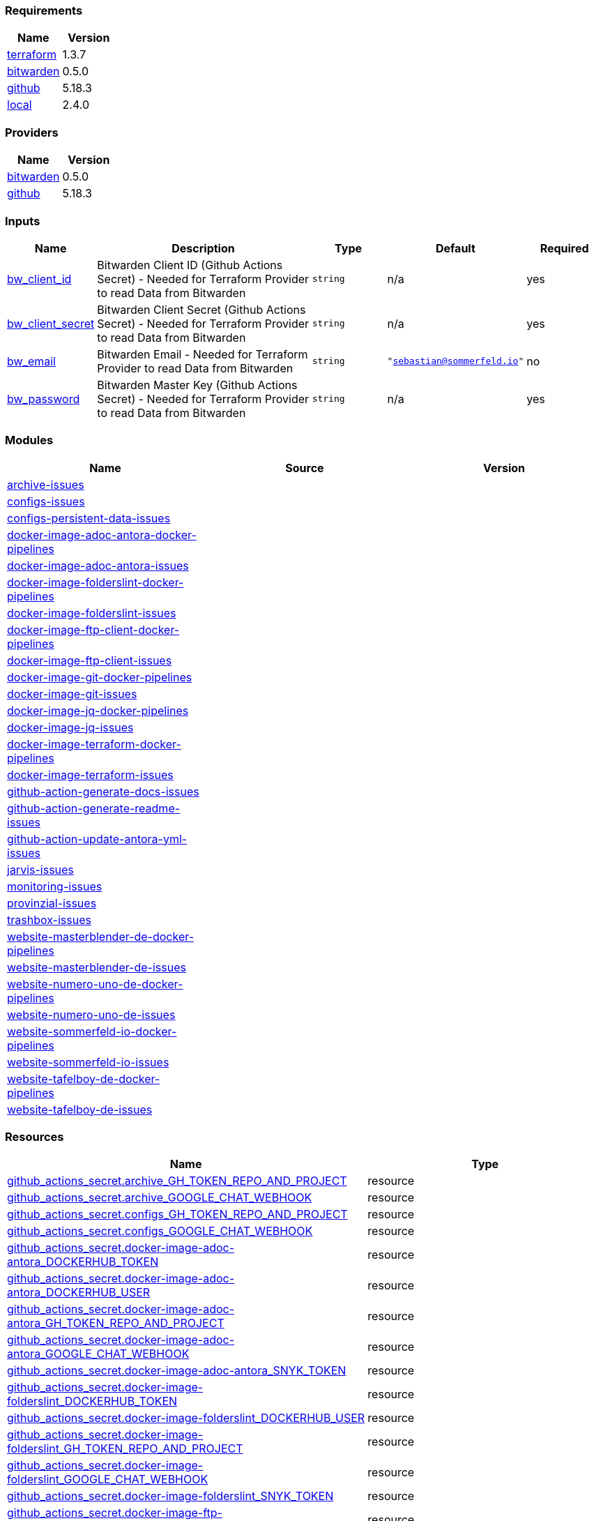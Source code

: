 // +---------------------------------------------------------+
// |                                                         |
// |    DO NOT EDIT DIRECTLY !!!!!                           |
// |                                                         |
// |    Auto-generated by src/main/github/apply-config.sh    |
// |    Either from running the script or from a pipeline    |
// |                                                         |
// +---------------------------------------------------------+



=== Requirements

[cols="a,a",options="header"]
|===
|Name |Version
|[[requirement_terraform]] <<requirement_terraform,terraform>> |1.3.7
|[[requirement_bitwarden]] <<requirement_bitwarden,bitwarden>> |0.5.0
|[[requirement_github]] <<requirement_github,github>> |5.18.3
|[[requirement_local]] <<requirement_local,local>> |2.4.0
|===

=== Providers

[cols="a,a",options="header"]
|===
|Name |Version
|[[provider_bitwarden]] <<provider_bitwarden,bitwarden>> |0.5.0
|[[provider_github]] <<provider_github,github>> |5.18.3
|===

=== Inputs

[cols="a,3a,a,a,a",options="header"]
|===
|Name |Description |Type |Default |Required
|[[input_bw_client_id]] <<input_bw_client_id,bw_client_id>>
|Bitwarden Client ID (Github Actions Secret) - Needed for Terraform Provider to read Data from Bitwarden
|`string`
|n/a
|yes

|[[input_bw_client_secret]] <<input_bw_client_secret,bw_client_secret>>
|Bitwarden Client Secret (Github Actions Secret) - Needed for Terraform Provider to read Data from Bitwarden
|`string`
|n/a
|yes

|[[input_bw_email]] <<input_bw_email,bw_email>>
|Bitwarden Email - Needed for Terraform Provider to read Data from Bitwarden
|`string`
|`"sebastian@sommerfeld.io"`
|no

|[[input_bw_password]] <<input_bw_password,bw_password>>
|Bitwarden Master Key (Github Actions Secret) - Needed for Terraform Provider to read Data from Bitwarden
|`string`
|n/a
|yes

|===

=== Modules

[cols="a,a,a",options="header"]
|===
|Name |Source |Version
|[[module_archive-issues]] <<module_archive-issues,archive-issues>> |./modules/issues |
|[[module_configs-issues]] <<module_configs-issues,configs-issues>> |./modules/issues |
|[[module_configs-persistent-data-issues]] <<module_configs-persistent-data-issues,configs-persistent-data-issues>> |./modules/issues |
|[[module_docker-image-adoc-antora-docker-pipelines]] <<module_docker-image-adoc-antora-docker-pipelines,docker-image-adoc-antora-docker-pipelines>> |./modules/docker-pipelines |
|[[module_docker-image-adoc-antora-issues]] <<module_docker-image-adoc-antora-issues,docker-image-adoc-antora-issues>> |./modules/issues |
|[[module_docker-image-folderslint-docker-pipelines]] <<module_docker-image-folderslint-docker-pipelines,docker-image-folderslint-docker-pipelines>> |./modules/docker-pipelines |
|[[module_docker-image-folderslint-issues]] <<module_docker-image-folderslint-issues,docker-image-folderslint-issues>> |./modules/issues |
|[[module_docker-image-ftp-client-docker-pipelines]] <<module_docker-image-ftp-client-docker-pipelines,docker-image-ftp-client-docker-pipelines>> |./modules/docker-pipelines |
|[[module_docker-image-ftp-client-issues]] <<module_docker-image-ftp-client-issues,docker-image-ftp-client-issues>> |./modules/issues |
|[[module_docker-image-git-docker-pipelines]] <<module_docker-image-git-docker-pipelines,docker-image-git-docker-pipelines>> |./modules/docker-pipelines |
|[[module_docker-image-git-issues]] <<module_docker-image-git-issues,docker-image-git-issues>> |./modules/issues |
|[[module_docker-image-jq-docker-pipelines]] <<module_docker-image-jq-docker-pipelines,docker-image-jq-docker-pipelines>> |./modules/docker-pipelines |
|[[module_docker-image-jq-issues]] <<module_docker-image-jq-issues,docker-image-jq-issues>> |./modules/issues |
|[[module_docker-image-terraform-docker-pipelines]] <<module_docker-image-terraform-docker-pipelines,docker-image-terraform-docker-pipelines>> |./modules/docker-pipelines |
|[[module_docker-image-terraform-issues]] <<module_docker-image-terraform-issues,docker-image-terraform-issues>> |./modules/issues |
|[[module_github-action-generate-docs-issues]] <<module_github-action-generate-docs-issues,github-action-generate-docs-issues>> |./modules/issues |
|[[module_github-action-generate-readme-issues]] <<module_github-action-generate-readme-issues,github-action-generate-readme-issues>> |./modules/issues |
|[[module_github-action-update-antora-yml-issues]] <<module_github-action-update-antora-yml-issues,github-action-update-antora-yml-issues>> |./modules/issues |
|[[module_jarvis-issues]] <<module_jarvis-issues,jarvis-issues>> |./modules/issues |
|[[module_monitoring-issues]] <<module_monitoring-issues,monitoring-issues>> |./modules/issues |
|[[module_provinzial-issues]] <<module_provinzial-issues,provinzial-issues>> |./modules/issues |
|[[module_trashbox-issues]] <<module_trashbox-issues,trashbox-issues>> |./modules/issues |
|[[module_website-masterblender-de-docker-pipelines]] <<module_website-masterblender-de-docker-pipelines,website-masterblender-de-docker-pipelines>> |./modules/docker-pipelines |
|[[module_website-masterblender-de-issues]] <<module_website-masterblender-de-issues,website-masterblender-de-issues>> |./modules/issues |
|[[module_website-numero-uno-de-docker-pipelines]] <<module_website-numero-uno-de-docker-pipelines,website-numero-uno-de-docker-pipelines>> |./modules/docker-pipelines |
|[[module_website-numero-uno-de-issues]] <<module_website-numero-uno-de-issues,website-numero-uno-de-issues>> |./modules/issues |
|[[module_website-sommerfeld-io-docker-pipelines]] <<module_website-sommerfeld-io-docker-pipelines,website-sommerfeld-io-docker-pipelines>> |./modules/docker-pipelines |
|[[module_website-sommerfeld-io-issues]] <<module_website-sommerfeld-io-issues,website-sommerfeld-io-issues>> |./modules/issues |
|[[module_website-tafelboy-de-docker-pipelines]] <<module_website-tafelboy-de-docker-pipelines,website-tafelboy-de-docker-pipelines>> |./modules/docker-pipelines |
|[[module_website-tafelboy-de-issues]] <<module_website-tafelboy-de-issues,website-tafelboy-de-issues>> |./modules/issues |
|===

=== Resources

[cols="a,a",options="header"]
|===
|Name |Type
|https://registry.terraform.io/providers/integrations/github/5.18.3/docs/resources/actions_secret[github_actions_secret.archive_GH_TOKEN_REPO_AND_PROJECT] |resource
|https://registry.terraform.io/providers/integrations/github/5.18.3/docs/resources/actions_secret[github_actions_secret.archive_GOOGLE_CHAT_WEBHOOK] |resource
|https://registry.terraform.io/providers/integrations/github/5.18.3/docs/resources/actions_secret[github_actions_secret.configs_GH_TOKEN_REPO_AND_PROJECT] |resource
|https://registry.terraform.io/providers/integrations/github/5.18.3/docs/resources/actions_secret[github_actions_secret.configs_GOOGLE_CHAT_WEBHOOK] |resource
|https://registry.terraform.io/providers/integrations/github/5.18.3/docs/resources/actions_secret[github_actions_secret.docker-image-adoc-antora_DOCKERHUB_TOKEN] |resource
|https://registry.terraform.io/providers/integrations/github/5.18.3/docs/resources/actions_secret[github_actions_secret.docker-image-adoc-antora_DOCKERHUB_USER] |resource
|https://registry.terraform.io/providers/integrations/github/5.18.3/docs/resources/actions_secret[github_actions_secret.docker-image-adoc-antora_GH_TOKEN_REPO_AND_PROJECT] |resource
|https://registry.terraform.io/providers/integrations/github/5.18.3/docs/resources/actions_secret[github_actions_secret.docker-image-adoc-antora_GOOGLE_CHAT_WEBHOOK] |resource
|https://registry.terraform.io/providers/integrations/github/5.18.3/docs/resources/actions_secret[github_actions_secret.docker-image-adoc-antora_SNYK_TOKEN] |resource
|https://registry.terraform.io/providers/integrations/github/5.18.3/docs/resources/actions_secret[github_actions_secret.docker-image-folderslint_DOCKERHUB_TOKEN] |resource
|https://registry.terraform.io/providers/integrations/github/5.18.3/docs/resources/actions_secret[github_actions_secret.docker-image-folderslint_DOCKERHUB_USER] |resource
|https://registry.terraform.io/providers/integrations/github/5.18.3/docs/resources/actions_secret[github_actions_secret.docker-image-folderslint_GH_TOKEN_REPO_AND_PROJECT] |resource
|https://registry.terraform.io/providers/integrations/github/5.18.3/docs/resources/actions_secret[github_actions_secret.docker-image-folderslint_GOOGLE_CHAT_WEBHOOK] |resource
|https://registry.terraform.io/providers/integrations/github/5.18.3/docs/resources/actions_secret[github_actions_secret.docker-image-folderslint_SNYK_TOKEN] |resource
|https://registry.terraform.io/providers/integrations/github/5.18.3/docs/resources/actions_secret[github_actions_secret.docker-image-ftp-client_DOCKERHUB_TOKEN] |resource
|https://registry.terraform.io/providers/integrations/github/5.18.3/docs/resources/actions_secret[github_actions_secret.docker-image-ftp-client_DOCKERHUB_USER] |resource
|https://registry.terraform.io/providers/integrations/github/5.18.3/docs/resources/actions_secret[github_actions_secret.docker-image-ftp-client_GH_TOKEN_REPO_AND_PROJECT] |resource
|https://registry.terraform.io/providers/integrations/github/5.18.3/docs/resources/actions_secret[github_actions_secret.docker-image-ftp-client_GOOGLE_CHAT_WEBHOOK] |resource
|https://registry.terraform.io/providers/integrations/github/5.18.3/docs/resources/actions_secret[github_actions_secret.docker-image-ftp-client_SNYK_TOKEN] |resource
|https://registry.terraform.io/providers/integrations/github/5.18.3/docs/resources/actions_secret[github_actions_secret.docker-image-git_DOCKERHUB_TOKEN] |resource
|https://registry.terraform.io/providers/integrations/github/5.18.3/docs/resources/actions_secret[github_actions_secret.docker-image-git_DOCKERHUB_USER] |resource
|https://registry.terraform.io/providers/integrations/github/5.18.3/docs/resources/actions_secret[github_actions_secret.docker-image-git_GH_TOKEN_REPO_AND_PROJECT] |resource
|https://registry.terraform.io/providers/integrations/github/5.18.3/docs/resources/actions_secret[github_actions_secret.docker-image-git_GOOGLE_CHAT_WEBHOOK] |resource
|https://registry.terraform.io/providers/integrations/github/5.18.3/docs/resources/actions_secret[github_actions_secret.docker-image-git_SNYK_TOKEN] |resource
|https://registry.terraform.io/providers/integrations/github/5.18.3/docs/resources/actions_secret[github_actions_secret.docker-image-jq_DOCKERHUB_TOKEN] |resource
|https://registry.terraform.io/providers/integrations/github/5.18.3/docs/resources/actions_secret[github_actions_secret.docker-image-jq_DOCKERHUB_USER] |resource
|https://registry.terraform.io/providers/integrations/github/5.18.3/docs/resources/actions_secret[github_actions_secret.docker-image-jq_GH_TOKEN_REPO_AND_PROJECT] |resource
|https://registry.terraform.io/providers/integrations/github/5.18.3/docs/resources/actions_secret[github_actions_secret.docker-image-jq_GOOGLE_CHAT_WEBHOOK] |resource
|https://registry.terraform.io/providers/integrations/github/5.18.3/docs/resources/actions_secret[github_actions_secret.docker-image-jq_SNYK_TOKEN] |resource
|https://registry.terraform.io/providers/integrations/github/5.18.3/docs/resources/actions_secret[github_actions_secret.docker-image-terraform_DOCKERHUB_TOKEN] |resource
|https://registry.terraform.io/providers/integrations/github/5.18.3/docs/resources/actions_secret[github_actions_secret.docker-image-terraform_DOCKERHUB_USER] |resource
|https://registry.terraform.io/providers/integrations/github/5.18.3/docs/resources/actions_secret[github_actions_secret.docker-image-terraform_GH_TOKEN_REPO_AND_PROJECT] |resource
|https://registry.terraform.io/providers/integrations/github/5.18.3/docs/resources/actions_secret[github_actions_secret.docker-image-terraform_GOOGLE_CHAT_WEBHOOK] |resource
|https://registry.terraform.io/providers/integrations/github/5.18.3/docs/resources/actions_secret[github_actions_secret.docker-image-terraform_SNYK_TOKEN] |resource
|https://registry.terraform.io/providers/integrations/github/5.18.3/docs/resources/actions_secret[github_actions_secret.github-action-generate-docs_GH_TOKEN_REPO_AND_PROJECT] |resource
|https://registry.terraform.io/providers/integrations/github/5.18.3/docs/resources/actions_secret[github_actions_secret.github-action-generate-docs_GOOGLE_CHAT_WEBHOOK] |resource
|https://registry.terraform.io/providers/integrations/github/5.18.3/docs/resources/actions_secret[github_actions_secret.github-action-generate-readme_GH_TOKEN_REPO_AND_PROJECT] |resource
|https://registry.terraform.io/providers/integrations/github/5.18.3/docs/resources/actions_secret[github_actions_secret.github-action-generate-readme_GOOGLE_CHAT_WEBHOOK] |resource
|https://registry.terraform.io/providers/integrations/github/5.18.3/docs/resources/actions_secret[github_actions_secret.github-action-update-antora-yml_GH_TOKEN_REPO_AND_PROJECT] |resource
|https://registry.terraform.io/providers/integrations/github/5.18.3/docs/resources/actions_secret[github_actions_secret.github-action-update-antora-yml_GOOGLE_CHAT_WEBHOOK] |resource
|https://registry.terraform.io/providers/integrations/github/5.18.3/docs/resources/actions_secret[github_actions_secret.jarvis_GH_TOKEN_REPO_AND_PROJECT] |resource
|https://registry.terraform.io/providers/integrations/github/5.18.3/docs/resources/actions_secret[github_actions_secret.jarvis_GOOGLE_CHAT_WEBHOOK] |resource
|https://registry.terraform.io/providers/integrations/github/5.18.3/docs/resources/actions_secret[github_actions_secret.monitoring_GH_TOKEN_REPO_AND_PROJECT] |resource
|https://registry.terraform.io/providers/integrations/github/5.18.3/docs/resources/actions_secret[github_actions_secret.monitoring_GOOGLE_CHAT_WEBHOOK] |resource
|https://registry.terraform.io/providers/integrations/github/5.18.3/docs/resources/actions_secret[github_actions_secret.provinzial_GH_TOKEN_REPO_AND_PROJECT] |resource
|https://registry.terraform.io/providers/integrations/github/5.18.3/docs/resources/actions_secret[github_actions_secret.provinzial_GOOGLE_CHAT_WEBHOOK] |resource
|https://registry.terraform.io/providers/integrations/github/5.18.3/docs/resources/actions_secret[github_actions_secret.trashbox_EXAMPLE_FROM_TERRAFORM] |resource
|https://registry.terraform.io/providers/integrations/github/5.18.3/docs/resources/actions_secret[github_actions_secret.trashbox_GH_TOKEN_REPO_AND_PROJECT] |resource
|https://registry.terraform.io/providers/integrations/github/5.18.3/docs/resources/actions_secret[github_actions_secret.trashbox_GOOGLE_CHAT_WEBHOOK] |resource
|https://registry.terraform.io/providers/integrations/github/5.18.3/docs/resources/actions_secret[github_actions_secret.website-masterblender-de_DOCKERHUB_TOKEN] |resource
|https://registry.terraform.io/providers/integrations/github/5.18.3/docs/resources/actions_secret[github_actions_secret.website-masterblender-de_DOCKERHUB_USER] |resource
|https://registry.terraform.io/providers/integrations/github/5.18.3/docs/resources/actions_secret[github_actions_secret.website-masterblender-de_FTP_PASS] |resource
|https://registry.terraform.io/providers/integrations/github/5.18.3/docs/resources/actions_secret[github_actions_secret.website-masterblender-de_FTP_USER] |resource
|https://registry.terraform.io/providers/integrations/github/5.18.3/docs/resources/actions_secret[github_actions_secret.website-masterblender-de_GH_TOKEN_REPO_AND_PROJECT] |resource
|https://registry.terraform.io/providers/integrations/github/5.18.3/docs/resources/actions_secret[github_actions_secret.website-masterblender-de_GOOGLE_CHAT_WEBHOOK] |resource
|https://registry.terraform.io/providers/integrations/github/5.18.3/docs/resources/actions_secret[github_actions_secret.website-masterblender-de_SNYK_TOKEN] |resource
|https://registry.terraform.io/providers/integrations/github/5.18.3/docs/resources/actions_secret[github_actions_secret.website-numero-uno-de_DOCKERHUB_TOKEN] |resource
|https://registry.terraform.io/providers/integrations/github/5.18.3/docs/resources/actions_secret[github_actions_secret.website-numero-uno-de_DOCKERHUB_USER] |resource
|https://registry.terraform.io/providers/integrations/github/5.18.3/docs/resources/actions_secret[github_actions_secret.website-numero-uno-de_FTP_PASS] |resource
|https://registry.terraform.io/providers/integrations/github/5.18.3/docs/resources/actions_secret[github_actions_secret.website-numero-uno-de_FTP_USER] |resource
|https://registry.terraform.io/providers/integrations/github/5.18.3/docs/resources/actions_secret[github_actions_secret.website-numero-uno-de_GH_TOKEN_REPO_AND_PROJECT] |resource
|https://registry.terraform.io/providers/integrations/github/5.18.3/docs/resources/actions_secret[github_actions_secret.website-numero-uno-de_GOOGLE_CHAT_WEBHOOK] |resource
|https://registry.terraform.io/providers/integrations/github/5.18.3/docs/resources/actions_secret[github_actions_secret.website-numero-uno-de_SNYK_TOKEN] |resource
|https://registry.terraform.io/providers/integrations/github/5.18.3/docs/resources/actions_secret[github_actions_secret.website-sommerfeld-io_DOCKERHUB_TOKEN] |resource
|https://registry.terraform.io/providers/integrations/github/5.18.3/docs/resources/actions_secret[github_actions_secret.website-sommerfeld-io_DOCKERHUB_USER] |resource
|https://registry.terraform.io/providers/integrations/github/5.18.3/docs/resources/actions_secret[github_actions_secret.website-sommerfeld-io_FTP_PASS] |resource
|https://registry.terraform.io/providers/integrations/github/5.18.3/docs/resources/actions_secret[github_actions_secret.website-sommerfeld-io_FTP_USER] |resource
|https://registry.terraform.io/providers/integrations/github/5.18.3/docs/resources/actions_secret[github_actions_secret.website-sommerfeld-io_GH_TOKEN_REPO_AND_PROJECT] |resource
|https://registry.terraform.io/providers/integrations/github/5.18.3/docs/resources/actions_secret[github_actions_secret.website-sommerfeld-io_GOOGLE_CHAT_WEBHOOK] |resource
|https://registry.terraform.io/providers/integrations/github/5.18.3/docs/resources/actions_secret[github_actions_secret.website-sommerfeld-io_SNYK_TOKEN] |resource
|https://registry.terraform.io/providers/integrations/github/5.18.3/docs/resources/actions_secret[github_actions_secret.website-tafelboy-de_DOCKERHUB_TOKEN] |resource
|https://registry.terraform.io/providers/integrations/github/5.18.3/docs/resources/actions_secret[github_actions_secret.website-tafelboy-de_DOCKERHUB_USER] |resource
|https://registry.terraform.io/providers/integrations/github/5.18.3/docs/resources/actions_secret[github_actions_secret.website-tafelboy-de_FTP_PASS] |resource
|https://registry.terraform.io/providers/integrations/github/5.18.3/docs/resources/actions_secret[github_actions_secret.website-tafelboy-de_FTP_USER] |resource
|https://registry.terraform.io/providers/integrations/github/5.18.3/docs/resources/actions_secret[github_actions_secret.website-tafelboy-de_GH_TOKEN_REPO_AND_PROJECT] |resource
|https://registry.terraform.io/providers/integrations/github/5.18.3/docs/resources/actions_secret[github_actions_secret.website-tafelboy-de_GOOGLE_CHAT_WEBHOOK] |resource
|https://registry.terraform.io/providers/integrations/github/5.18.3/docs/resources/actions_secret[github_actions_secret.website-tafelboy-de_SNYK_TOKEN] |resource
|https://registry.terraform.io/providers/integrations/github/5.18.3/docs/resources/issue_label[github_issue_label.provinzial_19_1] |resource
|https://registry.terraform.io/providers/integrations/github/5.18.3/docs/resources/issue_label[github_issue_label.provinzial_organzation] |resource
|https://registry.terraform.io/providers/integrations/github/5.18.3/docs/resources/issue_label[github_issue_label.provinzial_recurring] |resource
|https://registry.terraform.io/providers/integrations/github/5.18.3/docs/resources/issue_label[github_issue_label.provinzial_training_certs] |resource
|https://registry.terraform.io/providers/maxlaverse/bitwarden/0.5.0/docs/data-sources/item_login[bitwarden_item_login.DOCKERHUB_USER] |data source
|https://registry.terraform.io/providers/maxlaverse/bitwarden/0.5.0/docs/data-sources/item_login[bitwarden_item_login.GH_TOKEN_REPO_AND_PROJECT] |data source
|https://registry.terraform.io/providers/maxlaverse/bitwarden/0.5.0/docs/data-sources/item_login[bitwarden_item_login.GOOGLE_CHAT_WEBHOOK] |data source
|https://registry.terraform.io/providers/maxlaverse/bitwarden/0.5.0/docs/data-sources/item_login[bitwarden_item_login.SNYK_TOKEN] |data source
|https://registry.terraform.io/providers/maxlaverse/bitwarden/0.5.0/docs/data-sources/item_login[bitwarden_item_login.docker-image-adoc-antora_DOCKERHUB_TOKEN] |data source
|https://registry.terraform.io/providers/maxlaverse/bitwarden/0.5.0/docs/data-sources/item_login[bitwarden_item_login.docker-image-folderslint_DOCKERHUB_TOKEN] |data source
|https://registry.terraform.io/providers/maxlaverse/bitwarden/0.5.0/docs/data-sources/item_login[bitwarden_item_login.docker-image-ftp-client_DOCKERHUB_TOKEN] |data source
|https://registry.terraform.io/providers/maxlaverse/bitwarden/0.5.0/docs/data-sources/item_login[bitwarden_item_login.docker-image-git_DOCKERHUB_TOKEN] |data source
|https://registry.terraform.io/providers/maxlaverse/bitwarden/0.5.0/docs/data-sources/item_login[bitwarden_item_login.docker-image-jq_DOCKERHUB_TOKEN] |data source
|https://registry.terraform.io/providers/maxlaverse/bitwarden/0.5.0/docs/data-sources/item_login[bitwarden_item_login.docker-image-terraform_DOCKERHUB_TOKEN] |data source
|https://registry.terraform.io/providers/maxlaverse/bitwarden/0.5.0/docs/data-sources/item_login[bitwarden_item_login.website-masterblender-de_DOCKERHUB_TOKEN] |data source
|https://registry.terraform.io/providers/maxlaverse/bitwarden/0.5.0/docs/data-sources/item_login[bitwarden_item_login.website-masterblender-de_FTP_PASS] |data source
|https://registry.terraform.io/providers/maxlaverse/bitwarden/0.5.0/docs/data-sources/item_login[bitwarden_item_login.website-masterblender-de_FTP_USER] |data source
|https://registry.terraform.io/providers/maxlaverse/bitwarden/0.5.0/docs/data-sources/item_login[bitwarden_item_login.website-numero-uno-de_DOCKERHUB_TOKEN] |data source
|https://registry.terraform.io/providers/maxlaverse/bitwarden/0.5.0/docs/data-sources/item_login[bitwarden_item_login.website-numero-uno-de_FTP_PASS] |data source
|https://registry.terraform.io/providers/maxlaverse/bitwarden/0.5.0/docs/data-sources/item_login[bitwarden_item_login.website-numero-uno-de_FTP_USER] |data source
|https://registry.terraform.io/providers/maxlaverse/bitwarden/0.5.0/docs/data-sources/item_login[bitwarden_item_login.website-sommerfeld-io_DOCKERHUB_TOKEN] |data source
|https://registry.terraform.io/providers/maxlaverse/bitwarden/0.5.0/docs/data-sources/item_login[bitwarden_item_login.website-sommerfeld-io_FTP_PASS] |data source
|https://registry.terraform.io/providers/maxlaverse/bitwarden/0.5.0/docs/data-sources/item_login[bitwarden_item_login.website-sommerfeld-io_FTP_USER] |data source
|https://registry.terraform.io/providers/maxlaverse/bitwarden/0.5.0/docs/data-sources/item_login[bitwarden_item_login.website-tafelboy-de_DOCKERHUB_TOKEN] |data source
|https://registry.terraform.io/providers/maxlaverse/bitwarden/0.5.0/docs/data-sources/item_login[bitwarden_item_login.website-tafelboy-de_FTP_PASS] |data source
|https://registry.terraform.io/providers/maxlaverse/bitwarden/0.5.0/docs/data-sources/item_login[bitwarden_item_login.website-tafelboy-de_FTP_USER] |data source
|https://registry.terraform.io/providers/integrations/github/5.18.3/docs/data-sources/repository[github_repository.archive] |data source
|https://registry.terraform.io/providers/integrations/github/5.18.3/docs/data-sources/repository[github_repository.configs] |data source
|https://registry.terraform.io/providers/integrations/github/5.18.3/docs/data-sources/repository[github_repository.configs-persistent-data] |data source
|https://registry.terraform.io/providers/integrations/github/5.18.3/docs/data-sources/repository[github_repository.docker-image-adoc-antora] |data source
|https://registry.terraform.io/providers/integrations/github/5.18.3/docs/data-sources/repository[github_repository.docker-image-folderslint] |data source
|https://registry.terraform.io/providers/integrations/github/5.18.3/docs/data-sources/repository[github_repository.docker-image-ftp-client] |data source
|https://registry.terraform.io/providers/integrations/github/5.18.3/docs/data-sources/repository[github_repository.docker-image-git] |data source
|https://registry.terraform.io/providers/integrations/github/5.18.3/docs/data-sources/repository[github_repository.docker-image-jq] |data source
|https://registry.terraform.io/providers/integrations/github/5.18.3/docs/data-sources/repository[github_repository.docker-image-terraform] |data source
|https://registry.terraform.io/providers/integrations/github/5.18.3/docs/data-sources/repository[github_repository.github-action-generate-docs] |data source
|https://registry.terraform.io/providers/integrations/github/5.18.3/docs/data-sources/repository[github_repository.github-action-generate-readme] |data source
|https://registry.terraform.io/providers/integrations/github/5.18.3/docs/data-sources/repository[github_repository.github-action-update-antora-yml] |data source
|https://registry.terraform.io/providers/integrations/github/5.18.3/docs/data-sources/repository[github_repository.jarvis] |data source
|https://registry.terraform.io/providers/integrations/github/5.18.3/docs/data-sources/repository[github_repository.monitoring] |data source
|https://registry.terraform.io/providers/integrations/github/5.18.3/docs/data-sources/repository[github_repository.provinzial] |data source
|https://registry.terraform.io/providers/integrations/github/5.18.3/docs/data-sources/repository[github_repository.trashbox] |data source
|https://registry.terraform.io/providers/integrations/github/5.18.3/docs/data-sources/repository[github_repository.website-masterblender-de] |data source
|https://registry.terraform.io/providers/integrations/github/5.18.3/docs/data-sources/repository[github_repository.website-numero-uno-de] |data source
|https://registry.terraform.io/providers/integrations/github/5.18.3/docs/data-sources/repository[github_repository.website-sommerfeld-io] |data source
|https://registry.terraform.io/providers/integrations/github/5.18.3/docs/data-sources/repository[github_repository.website-tafelboy-de] |data source
|===

=== Outputs

No outputs.



